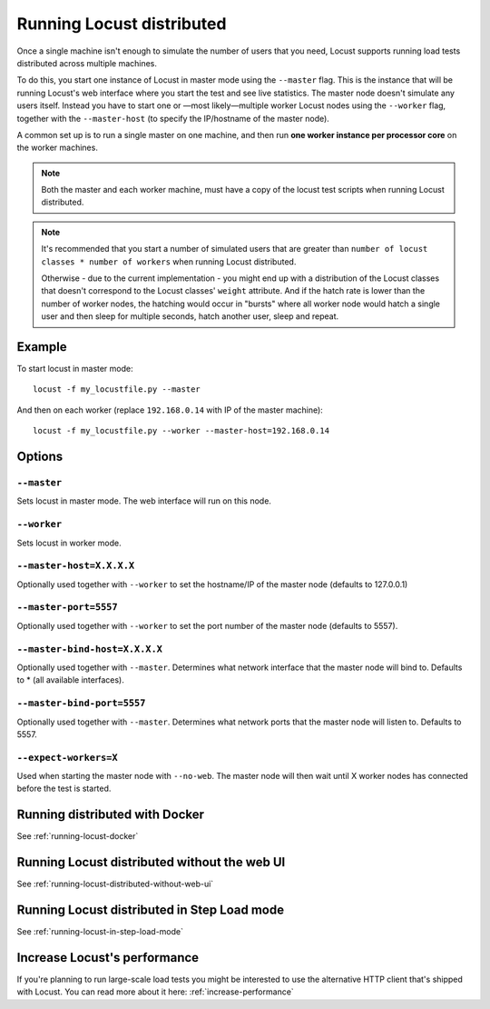.. _running-locust-distributed:

===========================
Running Locust distributed
===========================

Once a single machine isn't enough to simulate the number of users that you need, Locust supports 
running load tests distributed across multiple machines. 

To do this, you start one instance of Locust in master mode using the ``--master`` flag. This is 
the instance that will be running Locust's web interface where you start the test and see live 
statistics. The master node doesn't simulate any users itself. Instead you have to start one or 
—most likely—multiple worker Locust nodes using the ``--worker`` flag, together with the
``--master-host`` (to specify the IP/hostname of the master node).

A common set up is to run a single master on one machine, and then run **one worker instance per
processor core** on the worker machines.

.. note::
    Both the master and each worker machine, must have a copy of the locust test scripts
    when running Locust distributed. 

.. note::
    It's recommended that you start a number of simulated users that are greater  than 
    ``number of locust classes * number of workers`` when running Locust distributed.
    
    Otherwise - due to the current implementation - 
    you might end up with a distribution of the  Locust classes that doesn't correspond to the 
    Locust classes' ``weight`` attribute. And if the hatch rate is lower than the number of worker
    nodes, the hatching would occur in "bursts" where all worker node would hatch a single user and
    then sleep for multiple seconds, hatch another user, sleep and repeat.


Example
=======

To start locust in master mode::

    locust -f my_locustfile.py --master

And then on each worker (replace ``192.168.0.14`` with IP of the master machine)::

    locust -f my_locustfile.py --worker --master-host=192.168.0.14


Options
=======

``--master``
------------

Sets locust in master mode. The web interface will run on this node.


``--worker``
-----------

Sets locust in worker mode.


``--master-host=X.X.X.X``
-------------------------

Optionally used together with ``--worker`` to set the hostname/IP of the master node (defaults
to 127.0.0.1)

``--master-port=5557``
----------------------

Optionally used together with ``--worker`` to set the port number of the master node (defaults to 5557).

``--master-bind-host=X.X.X.X``
------------------------------

Optionally used together with ``--master``. Determines what network interface that the master node 
will bind to. Defaults to * (all available interfaces).

``--master-bind-port=5557``
------------------------------

Optionally used together with ``--master``. Determines what network ports that the master node will
listen to. Defaults to 5557.

``--expect-workers=X``
---------------------

Used when starting the master node with ``--no-web``. The master node will then wait until X worker
nodes has connected before the test is started.


Running distributed with Docker
=============================================

See :ref:`running-locust-docker`


Running Locust distributed without the web UI
=============================================

See :ref:`running-locust-distributed-without-web-ui`


Running Locust distributed in Step Load mode
=============================================

See :ref:`running-locust-in-step-load-mode`


Increase Locust's performance
=============================

If you're planning to run large-scale load tests you might be interested to use the alternative 
HTTP client that's shipped with Locust. You can read more about it here: :ref:`increase-performance`
